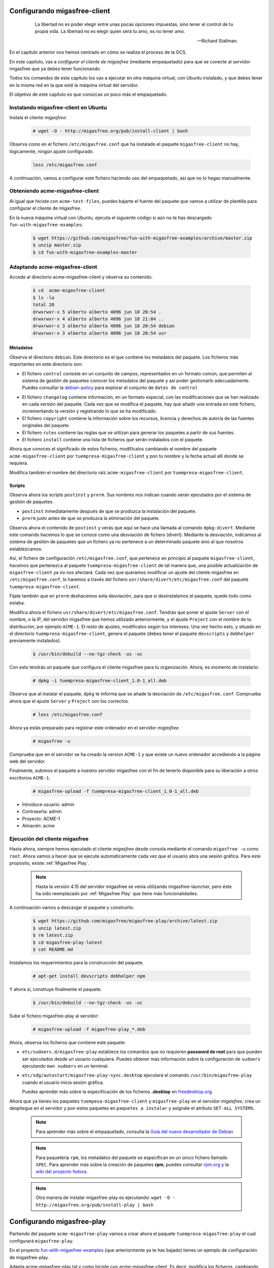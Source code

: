 .. _`Configurando migasfree-client`:

=============================
Configurando migasfree-client
=============================

 .. epigraph::

   La libertad no es poder elegir entre unas pocas opciones impuestas,
   sino tener el control de tu propia vida. La libertad no es elegir
   quien será tu amo, es no tener amo.

   -- Richard Stallman.

En el capítulo anterior nos hemos centrado en cómo se realiza el proceso
de la GCS.

En este capítulo, vas a *configurar el cliente de migasfree* (mediante empaquetado)
para que se conecte al servidor migasfree que ya debes tener funcionando.

Todos los comandos de este capítulo los vas a ejecutar en otra máquina virtual,
con Ubuntu instalado, y que debes tener en la misma red en la que esté la máquina
virtual del servidor.

El objetivo de este capítulo es que conozcas un poco más el empaquetado.

Instalando migasfree-client en Ubuntu
=====================================

Instala el cliente *migasfree*:

  .. code-block:: none

     # wget -O - http://migasfree.org/pub/install-client | bash

Observa como en el fichero ``/etc/migasfree.conf`` que ha instalado el paquete
``migasfree-client`` no hay, lógicamente, ningún ajuste configurado.

  .. code-block:: none

    less /etc/migasfree.conf

A continuación, vamos a configurar este fichero haciendo uso del empaquetado,
así que no lo hagas manualmente.


Obteniendo acme-migasfree-client
================================

Al igual que hiciste con ``acme-test-files``, puedes bajarte
el fuente del paquete que vamos a utilizar de plantilla para configurar el
cliente de migasfree.

En la nueva máquina virtual con Ubuntu, ejecuta el siguiente código si aún
no te has descargado ``fun-with-migasfree-examples``:

  .. code-block:: none

    $ wget https://github.com/migasfree/fun-with-migasfree-examples/archive/master.zip
    $ unzip master.zip
    $ cd fun-with-migasfree-examples-master

Adaptando acme-migasfree-client
===============================

Accede al directorio acme-migasfree-client y observa su contenido:

  .. code-block:: none

    $ cd  acme-migasfree-client
    $ ls -la
    total 20
    drwxrwxr-x 5 alberto alberto 4096 jun 18 20:54 .
    drwxrwxr-x 4 alberto alberto 4096 jun 18 21:04 ..
    drwxrwxr-x 3 alberto alberto 4096 jun 18 20:54 debian
    drwxrwxr-x 3 alberto alberto 4096 jun 18 20:54 usr


Metadatos
---------

Observa el directorio ``debian``. Este directorio es el que contiene
los metadatos del paquete. Los ficheros más importantes en este
directorio son:

* El fichero ``control`` consiste en un conjunto de campos, representados
  en un formato común, que permiten al sistema de gestión de paquetes
  conocer los metadatos del paquete y así poder gestionarlo adecuadamente.
  Puedes consultar la `debian-policy`__ para explorar el conjunto de
  ``datos de control``

__ http://www.debian.org/doc/debian-policy/ch-controlfields.html

* El fichero ``changelog`` contiene información, en un formato especial,
  con las modificaciones que se han realizado en cada versión del paquete.
  Cada vez que se modifica el paquete, hay que añadir una entrada en este
  fichero, incrementando la versión y registrando lo que se ha modificado.

* El fichero ``copyright`` contiene la información sobre los recursos,
  licencia y derechos de autoría de las fuentes originales del paquete.

* El fichero ``rules`` contiene las reglas que se utilizan para generar
  los paquetes a partir de sus fuentes.

* El fichero ``install`` contiene una lista de ficheros que serán
  instalados con el paquete.

Ahora que conoces el significado de estos ficheros, modifícalos cambiando
el nombre del paquete ``acme-migasfree-client`` por ``tuempresa-migasfree-client``
y pon tu nombre y la fecha actual allí donde se requiera.

Modifica también el nombre del directorio raíz ``acme-migasfree-client``
por ``tuempresa-migasfree-client``.

Scripts
-------

Observa ahora los scripts ``postinst`` y ``prerm``. Sus nombres nos indican
cuando serán ejecutados por el sistema de gestión de paquetes.

* ``postinst`` inmediatamente después de que se produzca la instalación
  del paquete.

* ``prerm`` justo antes de que se produzca la eliminación del paquete.

Observa ahora el contenido de ``postinst`` y verás que aquí se hace
una llamada al comando ``dpkg-divert``. Mediante este comando hacemos lo
que se conoce como una desviación de fichero (divert). Mediante la
desviación, indicamos al sistema de gestión de paquetes que un fichero ya
no pertenece a un determinado paquete sino al que nosotros establezcamos.

Así, el fichero de configuración ``/etc/migasfree.conf``, que pertenece en
principio al paquete ``migasfree-client``, hacemos que pertenezca al paquete
``tuempresa-migasfree-client`` de tal manera que, una posible
actualización de ``migasfree-client`` ya no nos afectará. Cada vez que
queramos modificar un ajuste del cliente migasfree en ``/etc/migasfree.conf``,
lo haremos a través del fichero ``usr/share/divert/etc/migasfree.conf``
del paquete ``tuempresa-migasfree-client``.

Fíjate también que en ``prerm`` deshacemos esta desviación, para que
si desinstalamos el paquete, quede todo como estaba.

Modifica ahora el fichero ``usr/share/divert/etc/migasfree.conf``. Tendrás que
poner el ajuste ``Server`` con el nombre, o la IP, del servidor migasfree que
hemos utilizado anteriormente, y el ajuste ``Project`` con el nombre de tu
distribución, por ejemplo ``ACME-1``. El resto de ajustes, modifícalos según tus
intereses. Una vez hecho esto, y situado en el directorio
``tuempresa-migasfree-client``, genera el paquete (debes tener el
paquete ``devscripts`` y ``debhelper`` previamente instalados).

  .. code-block:: none

    $ /usr/bin/debuild --no-tgz-check -us -uc

Con esto tendrás un paquete que configura el cliente migasfree para tu
organización. Ahora, es momento de instalarlo:

  .. code-block:: none

    # dpkg -i tuempresa-migasfree-client_1.0-1_all.deb

Observa que al instalar el paquete, ``dpkg`` te informa que se añade la desviación
de ``/etc/migasfree.conf``. Comprueba ahora que el ajuste ``Server`` y ``Project``
son los correctos.

  .. code-block:: none

    # less /etc/migasfree.conf


Ahora ya estás preparado para registrar este ordenador en el servidor *migasfree*.

  .. code-block:: none

    # migasfree -u

Comprueba que en el servidor se ha creado la version ``ACME-1`` y que
existe un nuevo ordenador accediendo a la página web del servidor.

Finalmente, subimos el paquete a nuestro servidor migasfree con el fin de tenerlo
disponible para su liberación a otros escritorios ``ACME-1``.

  .. code-block:: none

    # migasfree-upload -f tuempresa-migasfree-client_1.0-1_all.deb

* Introduce usuario: admin

* Contraseña: admin

* Proyecto: ACME-1

* Almacén: acme


Ejecución del cliente migasfree
===============================

Hasta ahora, siempre hemos ejecutado el cliente *migasfree* desde consola
mediante el comando ``migasfree -u`` como ``root``. Ahora vamos a hacer
que se ejecute automáticamente cada vez que el usuario abra una sesión
gráfica. Para este propósito, existe :ref:`Migasfree Play`.

  .. note::

      Hasta la versión 4.15 del servidor migasfree se venía utilizando
      migasfree-launcher, pero éste ha sido reemplazado por
      :ref:`Migasfree Play` que tiene más funcionalidades.

A continuación vamos a descargar el paquete y construirlo.

  .. code-block:: none

    $ wget https://github.com/migasfree/migasfree-play/archive/latest.zip
    $ unzip latest.zip
    $ rm latest.zip
    $ cd migasfree-play-latest
    $ cat README.md

Instalamos los requerimientos para la construcción del paquete.

  .. code-block:: none

    # apt-get install devscripts debhelper npm


Y ahora sí, construye finalmente el paquete.

  .. code-block:: none

    $ /usr/bin/debuild --no-tgz-check -us -uc


Sube el fichero migasfree-play al servidor:

  .. code-block:: none

    # migasfree-upload -f migasfree-play_*.deb

Ahora, observa los ficheros que contiene este paquete:

* ``etc/sudoers.d/migasfree-play`` establece los comandos que no
  requieren **password de root** para que pueden ser ejecutados desde un
  usuario cualquiera. Puedes obtener más información sobre la configuración
  de ``sudoers`` ejecutando ``man sudoers`` en un terminal.

* ``etc/xdg/autostart/migasfree-play-sync.desktop`` ejecutará el comando
  ``/usr/bin/migasfree-play`` cuando el usuario inicia sesión gráfica.

  Puedes aprender más sobre la especificación de los ficheros **.desktop**
  en `freedesktop.org`__.

__ http://standards.freedesktop.org/desktop-entry-spec/latest/index.html

Ahora que ya tienes los paquetes ``tuempesa-migasfree-client`` y
``migasfree-play`` en el servidor *migasfree*, crea un despliegue en el
servidor y pon estos paquetes en ``paquetes a instalar`` y asígnale el
atributo ``SET-ALL SYSTEMS``.

  .. note::

      Para aprender más sobre el empaquetado, consulta la
      `Guía del nuevo desarrollador de Debian`__

__ http://www.debian.org/doc/manuals/maint-guide/index.es.html


  .. note::

      Para paquetería ``rpm``, los metadatos del paquete se especifican en
      un único fichero llamado ``SPEC``.
      Para aprender más sobre la creación de paquetes **rpm**, puedes consultar
      `rpm.org`__ y la `wiki del proyecto fedora`__.

__ http://www.rpm.org/
__ http://fedoraproject.org/wiki/How_to_create_an_RPM_package


  .. note::

      Otra manera de instalar migasfree-play es ejecutando:
      ``wget -O - http://migasfree.org/pub/install-play | bash``


===========================
Configurando migasfree-play
===========================

Partiendo del paquete ``acme-migasfree-play`` vamos a crear ahora el paquete
``tuempresa-migasfree-play`` el cual configurará ``migasfree-play``.

En el proyecto `fun-with-migasfree-examples`__ (que anteriormente ya te has bajado)
tienes un ejemplo de configuración de migasfree-play.

Adapta acme-migasfree-play tal y como hiciste con acme-migasfree-client.
Es decir, modifica los ficheros, cambiando donde se requiera, el nombre
del paquete ``acme-migasfree-play`` por ``tuempresa-migasfree-play`` y
pon tu ``nombre`` y la ``fecha actual``.

__ https://github.com/migasfree/fun-with-migasfree-examples

Una vez adaptado accede al nuevo directorio tuempresa-migasfree-play y observa
el contenido, en concreto:

En ``usr/share/divert/usr/share/migasfree-play/package.json`` está el fichero
de configuración de `NW.js`__  con el que hemos desarrollado
migasfree-play.

__ https://github.com/nwjs/nw.js

En ``usr/share/divert/usr/share/migasfree-play/settings.json`` puedes
cambiar el idioma, y deshabilitar puntos de menús.

En ``usr/share/migasfree-play/token`` deberás poner el **token del usuario**
migasfree-play. Para ello entra en el interfaz de administración del
servidor - Configuración - Administración del sitio - Tokens. Una vez allí
añade un token al usuario migasfree-play. El token que se haya generado tendrás
que ponerlo dentro del fichero ``usr/share/migasfree-play/token``.

Ahora, construye el paquete tuempresa-migasfree-play:

  .. code-block:: none

    $ cd tuempresa-migasfree-play
    $ /usr/bin/debuild --no-tgz-check -us -uc

y súbelo al servidor:

  .. code-block:: none

    # cd ..
    # migasfree-upload -f tuempresa-migasfree-play_*.deb


Despliegue
==========

A partir de este momento, vas a poder administrar fácilmente los escritorios
Ubuntu de tu organización, de forma generalizada, instalando
estos paquetes.

Hay varias formas de realizar esta instalación:

* Bajando los paquetes a cada uno de los escritorios e instalándolos
  mediante el comando ``dpkg -i``

* Creando un fichero ``/etc/apt/sources.list.d/migasfree.list`` con el
  siguiente contenido:

  .. code-block:: none

    deb http://<myserver>/public/<project>/REPOSITORIES <deployment> PKGS

  donde sustituirás:

  * ``<myserver>`` por tu servidor.

  * ``<project>`` por el proyecto que pusiste en /etc/migasfree.conf

  * y ``<deployment>`` por el nombre de un despliegue que tenga como
    paquetes disponibles: ``tuempresa-migasfree-client``, ``migasfree-client``,
    ``tuempresa-migasfree-play`` y ``migasfree-play``. Como paquetes a instalar puedes poner:
    ``tuempresa-migasfree-client`` y ``tuempresa-migasfree-play``

  Una vez creado este fichero, ejecuta:

    .. code-block:: none

      # apt-get update
      # apt-get install tuempresa-migasfree-client tuempresa-migasfree-play
      # migasfree -u

  y tendrás instalados los 4 paquetes.

* Puedes hacer un clon de un equipo donde ya estén instalados estos paquetes,
  utilizando un sistema de clonado como `clonezilla`__. Este es el método
  que usamos en **AZLinux**, y nos resulta muy cómodo y rápido ya que en
  una memoria USB llevamos un *clonezilla*, junto con la imagen clonada de nuestro
  escritorio, consiguiendo instalar un AZLinux en menos de 10 minutos.

__ http://clonezilla.org/

* Puedes crear un DVD de tu escritorio tal y como se realiza en el proyecto
  `vitalinux`__. En concreto, tendrías que adaptar el paquete `vx-create-iso`__
  a tus necesidades. En este método son los usuarios quienes se
  bajan la ISO del DVD y se instalan ellos mismos el sistema.

__ http://wiki.vitalinux.educa.aragon.es/
__ https://github.com/vitalinux/vx-create-iso
